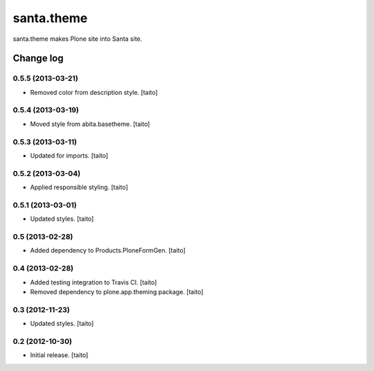 ===========
santa.theme
===========

santa.theme makes Plone site into Santa site.

Change log
----------

0.5.5 (2013-03-21)
==================

- Removed color from description style. [taito]

0.5.4 (2013-03-19)
==================

- Moved style from abita.basetheme. [taito]

0.5.3 (2013-03-11)
==================

- Updated for imports. [taito]

0.5.2 (2013-03-04)
==================

- Applied responsible styling. [taito]

0.5.1 (2013-03-01)
==================

- Updated styles. [taito]

0.5 (2013-02-28)
================

- Added dependency to Products.PloneFormGen. [taito]

0.4 (2013-02-28)
================

- Added testing integration to Travis CI. [taito]
- Removed dependency to plone.app.theming package. [taito]

0.3 (2012-11-23)
================

- Updated styles. [taito]

0.2 (2012-10-30)
================

- Initial release. [taito]
